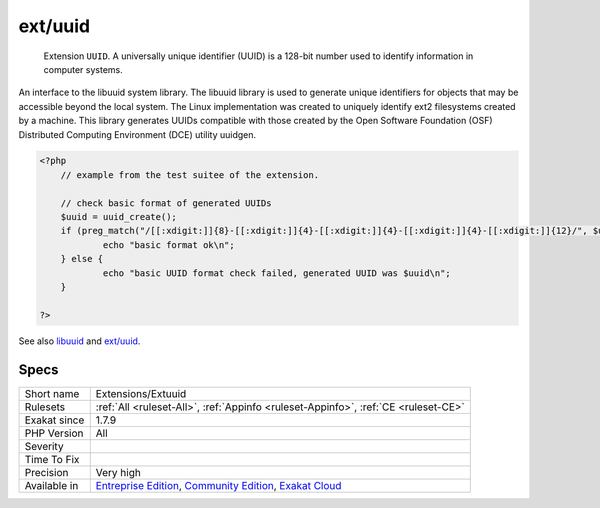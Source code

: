 .. _extensions-extuuid:

.. _ext-uuid:

ext/uuid
++++++++

  Extension ``UUID``. A universally unique identifier (UUID) is a 128-bit number used to identify information in computer systems.

An interface to the libuuid system library. The libuuid library is used to generate unique identifiers for objects that may be accessible beyond the local system. The Linux implementation was created to uniquely identify ext2 filesystems created by a machine. This library generates UUIDs compatible with those created by the Open Software Foundation (OSF) Distributed Computing Environment (DCE) utility uuidgen.


.. code-block:: php
   
   <?php
       // example from the test suitee of the extension.
       
       // check basic format of generated UUIDs
       $uuid = uuid_create();
       if (preg_match("/[[:xdigit:]]{8}-[[:xdigit:]]{4}-[[:xdigit:]]{4}-[[:xdigit:]]{4}-[[:xdigit:]]{12}/", $uuid)) {
               echo "basic format ok\n";
       } else {
               echo "basic UUID format check failed, generated UUID was $uuid\n";
       }
       
   ?>

See also `libuuid <https://linux.die.net/man/3/libuuid>`_ and `ext/uuid <https://github.com/php/pecl-networking-uuid>`_.


Specs
_____

+--------------+-----------------------------------------------------------------------------------------------------------------------------------------------------------------------------------------+
| Short name   | Extensions/Extuuid                                                                                                                                                                      |
+--------------+-----------------------------------------------------------------------------------------------------------------------------------------------------------------------------------------+
| Rulesets     | :ref:`All <ruleset-All>`, :ref:`Appinfo <ruleset-Appinfo>`, :ref:`CE <ruleset-CE>`                                                                                                      |
+--------------+-----------------------------------------------------------------------------------------------------------------------------------------------------------------------------------------+
| Exakat since | 1.7.9                                                                                                                                                                                   |
+--------------+-----------------------------------------------------------------------------------------------------------------------------------------------------------------------------------------+
| PHP Version  | All                                                                                                                                                                                     |
+--------------+-----------------------------------------------------------------------------------------------------------------------------------------------------------------------------------------+
| Severity     |                                                                                                                                                                                         |
+--------------+-----------------------------------------------------------------------------------------------------------------------------------------------------------------------------------------+
| Time To Fix  |                                                                                                                                                                                         |
+--------------+-----------------------------------------------------------------------------------------------------------------------------------------------------------------------------------------+
| Precision    | Very high                                                                                                                                                                               |
+--------------+-----------------------------------------------------------------------------------------------------------------------------------------------------------------------------------------+
| Available in | `Entreprise Edition <https://www.exakat.io/entreprise-edition>`_, `Community Edition <https://www.exakat.io/community-edition>`_, `Exakat Cloud <https://www.exakat.io/exakat-cloud/>`_ |
+--------------+-----------------------------------------------------------------------------------------------------------------------------------------------------------------------------------------+


